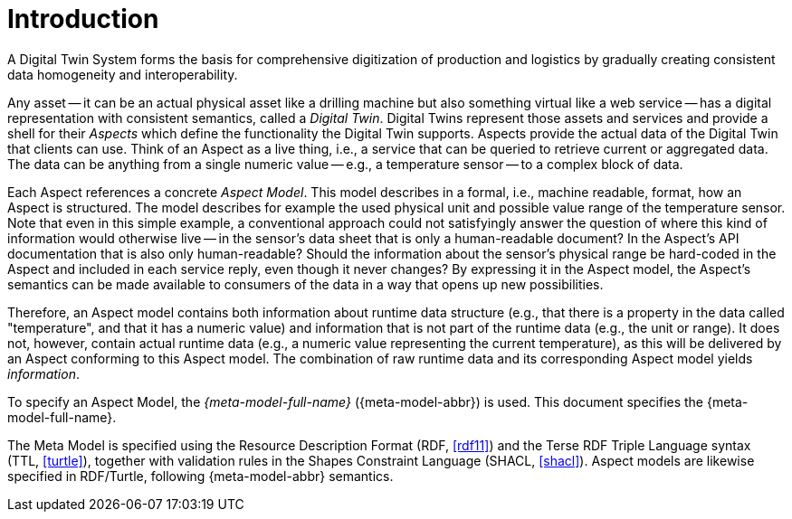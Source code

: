 ////
Copyright (c) 2020 Robert Bosch Manufacturing Solutions GmbH

See the AUTHORS file(s) distributed with this work for additional information regarding authorship. 

This Source Code Form is subject to the terms of the Mozilla Public License, v. 2.0.
If a copy of the MPL was not distributed with this file, You can obtain one at https://mozilla.org/MPL/2.0/
SPDX-License-Identifier: MPL-2.0
////

:page-partial:

[[introduction]]
= Introduction

A Digital Twin System forms the basis for comprehensive digitization of production and logistics by
gradually creating consistent data homogeneity and interoperability.

Any asset -- it can be an actual physical asset like a drilling machine but also something virtual
like a web service -- has a digital representation with consistent semantics, called a _Digital
Twin_. Digital Twins represent those assets and services and provide a shell for their _Aspects_
which define the functionality the Digital Twin supports. Aspects provide the actual data of the
Digital Twin that clients can use. Think of an Aspect as a live thing, i.e., a service that can be
queried to retrieve current or aggregated data. The data can be anything from a single numeric value
-- e.g., a temperature sensor -- to a complex block of data.

Each Aspect references a concrete _Aspect Model_. This model describes in a formal, i.e., machine
readable, format, how an Aspect is structured. The model describes for example the used physical
unit and possible value range of the temperature sensor. Note that even in this simple example, a
conventional approach could not satisfyingly answer the question of where this kind of information
would otherwise live -- in the sensor's data sheet that is only a human-readable document? In the
Aspect's API documentation that is also only human-readable? Should the information about the
sensor's physical range be hard-coded in the Aspect and included in each service reply, even though
it never changes? By expressing it in the Aspect model, the Aspect's semantics can be made available
to consumers of the data in a way that opens up new possibilities.

Therefore, an Aspect model contains both information about runtime data structure (e.g., that there
is a property in the data called "temperature", and that it has a numeric value) and information
that is not part of the runtime data (e.g., the unit or range). It does not, however, contain actual
runtime data (e.g., a numeric value representing the current temperature), as this will be delivered
by an Aspect conforming to this Aspect model. The combination of raw runtime data and its
corresponding Aspect model yields _information_.

To specify an Aspect Model, the _{meta-model-full-name}_ ({meta-model-abbr}) is used. This document
specifies the {meta-model-full-name}.

The Meta Model is specified using the Resource Description Format (RDF,
xref:bamm-specification:appendix:appendix.adoc#rdf11[[rdf11\]]) and the Terse RDF Triple Language
syntax (TTL, xref:bamm-specification:appendix:appendix.adoc#turtle[[turtle\]]), together with
validation rules in the Shapes Constraint Language (SHACL,
xref:bamm-specification:appendix:appendix.adoc#shacl[[shacl\]]). Aspect models are likewise
specified in RDF/Turtle, following {meta-model-abbr} semantics.
